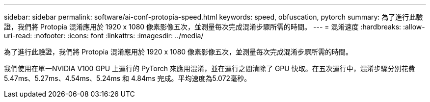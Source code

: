 ---
sidebar: sidebar 
permalink: software/ai-conf-protopia-speed.html 
keywords: speed, obfuscation, pytorch 
summary: 為了進行此驗證，我們將 Protopia 混淆應用於 1920 x 1080 像素影像五次，並測量每次完成混淆步驟所需的時間。 
---
= 混淆速度
:hardbreaks:
:allow-uri-read: 
:nofooter: 
:icons: font
:linkattrs: 
:imagesdir: ../media/


[role="lead"]
為了進行此驗證，我們將 Protopia 混淆應用於 1920 x 1080 像素影像五次，並測量每次完成混淆步驟所需的時間。

我們使用在單一NVIDIA V100 GPU 上運行的 PyTorch 來應用混淆，並在運行之間清除了 GPU 快取。在五次運行中，混淆步驟分別花費 5.47ms、5.27ms、4.54ms、5.24ms 和 4.84ms 完成。平均速度為5.072毫秒。
